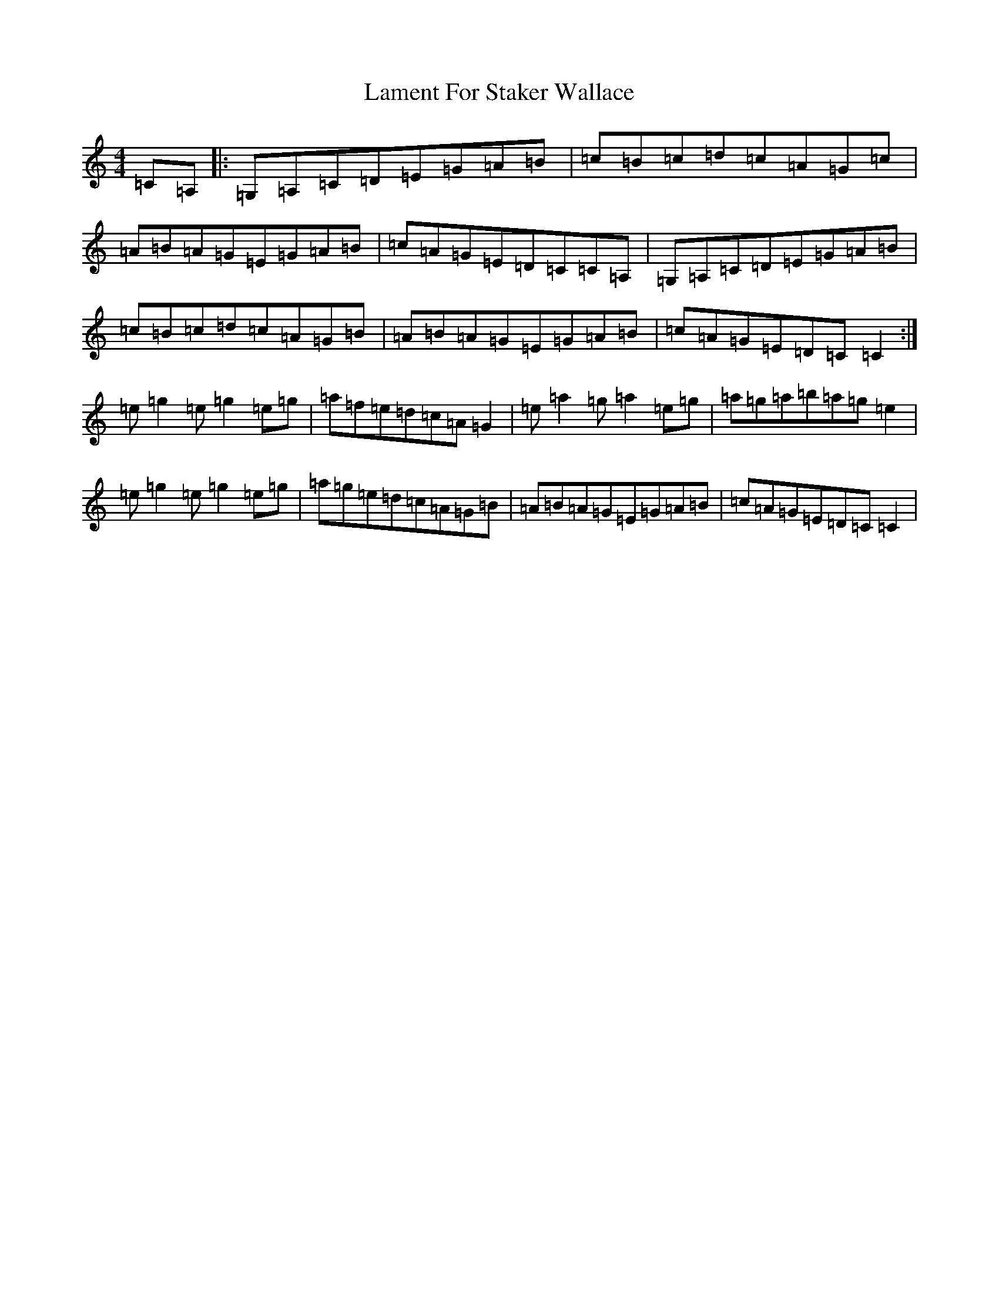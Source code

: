 X: 1868
T: Lament For Staker Wallace
S: https://thesession.org/tunes/5135#setting5135
R: reel
M:4/4
L:1/8
K: C Major
=C=A,|:=G,=A,=C=D=E=G=A=B|=c=B=c=d=c=A=G=c|=A=B=A=G=E=G=A=B|=c=A=G=E=D=C=C=A,|=G,=A,=C=D=E=G=A=B|=c=B=c=d=c=A=G=B|=A=B=A=G=E=G=A=B|=c=A=G=E=D=C=C2:|=e=g2=e=g2=e=g|=a=f=e=d=c=A=G2|=e=a2=g=a2=e=g|=a=g=a=b=a=g=e2|=e=g2=e=g2=e=g|=a=g=e=d=c=A=G=B|=A=B=A=G=E=G=A=B|=c=A=G=E=D=C=C2|